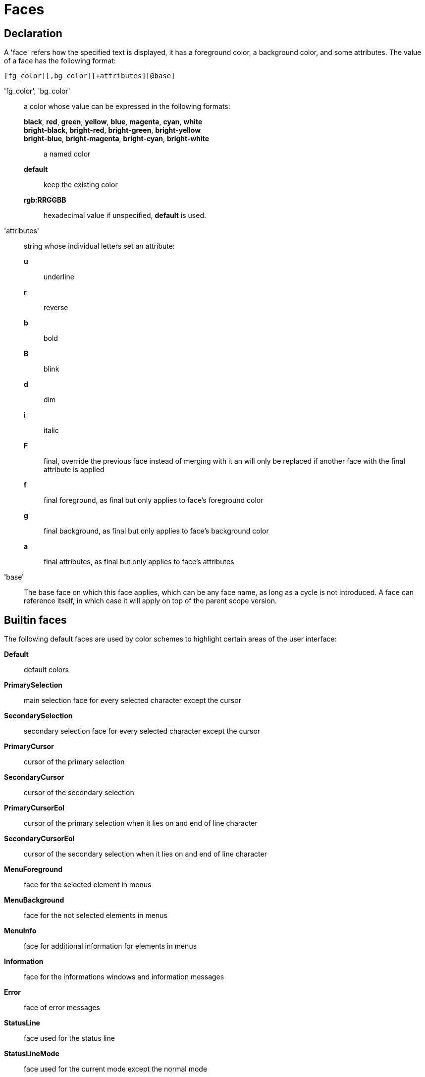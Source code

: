 = Faces

== Declaration

A 'face' refers how the specified text is displayed, it has a foreground
color, a background color, and some attributes. The value of a face has the
following format:

---------------------------------------
[fg_color][,bg_color][+attributes][@base]
---------------------------------------

'fg_color', 'bg_color'::
    a color whose value can be expressed in the following formats:
        *black*, *red*, *green*, *yellow*, *blue*, *magenta*, *cyan*, *white*:::
        *bright-black*, *bright-red*, *bright-green*, *bright-yellow*:::
        *bright-blue*, *bright-magenta*, *bright-cyan*, *bright-white*:::
            a named color
        *default*:::
            keep the existing color
        *rgb:RRGGBB*:::
            hexadecimal value
    if unspecified, *default* is used.

'attributes'::
    string whose individual letters set an attribute:
        *u*:::
            underline
        *r*:::
            reverse
        *b*:::
            bold
        *B*:::
            blink
        *d*:::
            dim
        *i*:::
            italic
        *F*:::
            final, override the previous face instead of merging with it
            an will only be replaced if another face with the final
            attribute is applied
        *f*:::
            final foreground, as final but only applies to face's
            foreground color
        *g*:::
            final background, as final but only applies to face's
            background color
        *a*:::
            final attributes, as final but only applies to face's
            attributes

'base'::
    The base face on which this face applies, which can be any face name,
    as long as a cycle is not introduced. A face can reference itself, in
    which case it will apply on top of the parent scope version.

== Builtin faces

The following default faces are used by color schemes to highlight certain
areas of the user interface:

*Default*::
    default colors

*PrimarySelection*::
    main selection face for every selected character except the cursor

*SecondarySelection*::
    secondary selection face for every selected character except the cursor

*PrimaryCursor*::
    cursor of the primary selection

*SecondaryCursor*::
    cursor of the secondary selection

*PrimaryCursorEol*::
    cursor of the primary selection when it lies on and end of line character

*SecondaryCursorEol*::
    cursor of the secondary selection when it lies on and end of line character

*MenuForeground*::
    face for the selected element in menus

*MenuBackground*::
    face for the not selected elements in menus

*MenuInfo*::
    face for additional information for elements in menus

*Information*::
    face for the informations windows and information messages

*Error*::
    face of error messages

*StatusLine*::
    face used for the status line

*StatusLineMode*::
    face used for the current mode except the normal mode

*StatusLineInfo*::
    face used for special information

*StatusLineValue*::
    face used for special values (numeric prefixes, registers, etc.)

*StatusCursor*::
    face used for the status line cursor

*Prompt*::
    face used prompt displayed on the status line

*BufferPadding*::
    face applied on the `~` characters that follow the last line of a buffer

=== Builtin highlighters faces

The following faces are used by builtin highlighters if enabled.
(See <<highlighters#,`:doc highlighters`>>).

*LineNumbers*::
    face used by the `number-lines` highlighter

*LineNumberCursor*::
    face used to highlight the line number of the main selection

*LineNumbersWrapped*::
    face used to highlight the line number of wrapped lines

*MatchingChar*::
    face used by the `show-matching` highlighter

*Whitespace*::
    face used by the `show-whitespaces` highlighter

*WrapMarker*::
    face used by the `wrap -marker` highlighter

== Markup strings

In certain contexts, Kakoune can take a markup string, which is a string
containing formatting informations. In these strings, the {facename}
syntax will enable the face facename until another face gets activated,
or the end of the string is reached.

For example, the following command displays the text "default" in the
Default face, and "error" in the Error face:

----
echo -markup 'default {Error}error{Default} default'
----

Inside a markup string, a literal `{` character is written `\{`, and a
literal backslash (`\`) that precedes a '{' character is escaped as well
(`\\`).

The `{\}` string disables markup processing for the rest of the line,
and can be used to avoid having to escape text that might be mistaken
for markup instructions.

For example this will prevent any '{' in the current buffer name from
being incorrectly interpreted as markup instructions.

----
echo -markup "{Information}name:{\} %val{bufname}"
----

